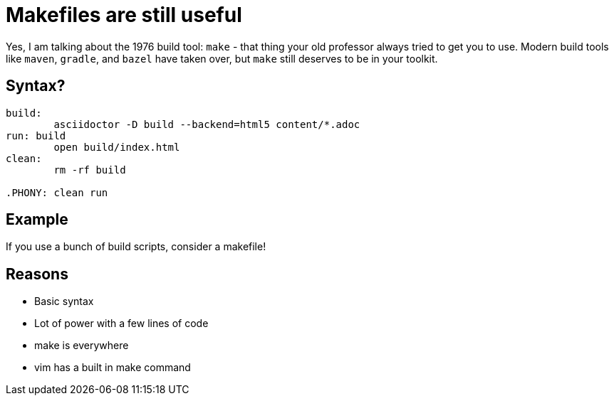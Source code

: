 = Makefiles are still useful
:keywords: make, makefile, build

Yes, I am talking about the 1976 build tool: `make` - that thing your old professor always tried to get you to use.
Modern build tools like `maven`, `gradle`, and `bazel` have taken over, but `make` still deserves to be in your toolkit.

== Syntax?

[source,make]
----
build:
	asciidoctor -D build --backend=html5 content/*.adoc
run: build
	open build/index.html
clean:
	rm -rf build

.PHONY: clean run
----

== Example

If you use a bunch of build scripts, consider a makefile!

== Reasons

* Basic syntax
* Lot of power with a few lines of code
* make is everywhere
* vim has a built in make command
